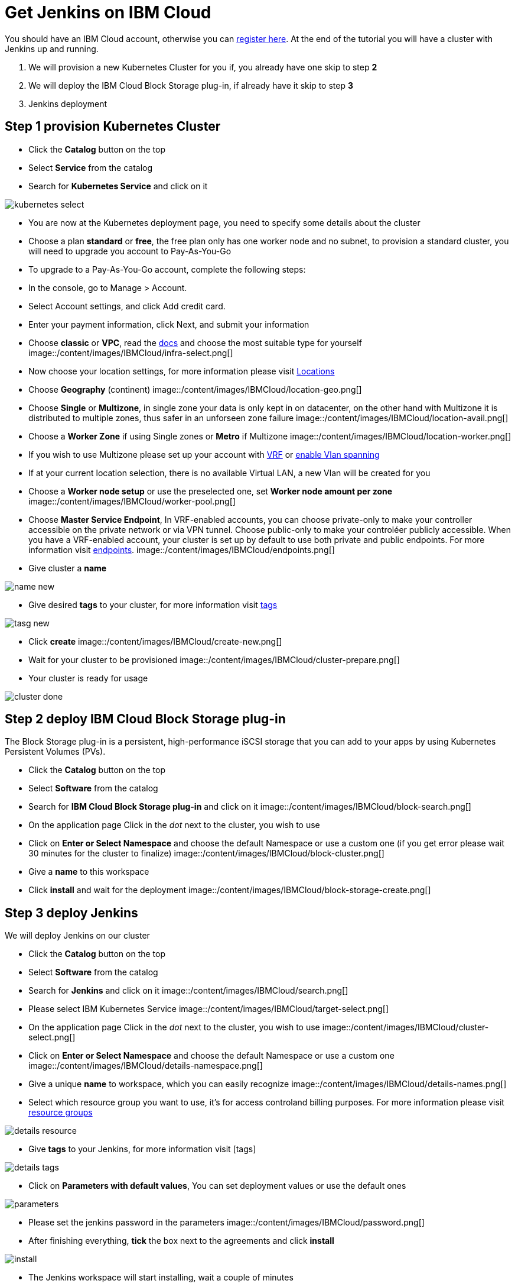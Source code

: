 # Get Jenkins on IBM Cloud

You should have an IBM Cloud account, otherwise you can http://cloud.ibm.com/registration[register here].
At the end of the tutorial you will have a cluster with Jenkins up and running.

1. We will provision a new Kubernetes Cluster for you if, you already have one skip to step **2**
2. We will deploy  the IBM Cloud Block Storage plug-in, if already have it skip to step **3**
3. Jenkins deployment

## Step 1 provision Kubernetes Cluster

* Click the **Catalog** button on the top 
* Select **Service** from the catalog
* Search for **Kubernetes Service** and click on it

image::/content/images/IBMCloud/kubernetes-select.png[]
* You are now at the Kubernetes deployment page, you need to specify some details about the cluster 
* Choose a plan **standard** or **free**, the free plan only has one worker node and no subnet, to provision a standard cluster, you will need to upgrade you account to Pay-As-You-Go 
  * To upgrade to a Pay-As-You-Go account, complete the following steps:

  * In the console, go to Manage > Account.
  * Select Account settings, and click Add credit card.
  * Enter your payment information, click Next, and submit your information
* Choose **classic** or **VPC**, read the https://cloud.ibm.com/docs/containers?topic=containers-infrastructure_providers[docs] and choose the most suitable type for yourself 
 image::/content/images/IBMCloud/infra-select.png[]
* Now choose your location settings, for more information please visit https://cloud.ibm.com/docs/containers?topic=containers-regions-and-zones#zones[Locations]
  * Choose **Geography** (continent)
 image::/content/images/IBMCloud/location-geo.png[]
  * Choose **Single** or **Multizone**, in single zone your data is only kept in on datacenter, on the other hand with Multizone it is distributed to multiple zones, thus  safer in an unforseen zone failure 
 image::/content/images/IBMCloud/location-avail.png[]
  * Choose a **Worker Zone** if using Single zones or **Metro** if Multizone
 image::/content/images/IBMCloud/location-worker.png[]
    * If you wish to use Multizone please set up your account with https://cloud.ibm.com/docs/dl?topic=dl-overview-of-virtual-routing-and-forwarding-vrf-on-ibm-cloud[VRF] or https://cloud.ibm.com/docs/vlans?topic=vlans-vlan-spanning#vlan-spanning[enable Vlan spanning]
    * If at your current location selection, there is no available Virtual LAN, a new Vlan will be created for you 
 
* Choose a **Worker node setup** or use the preselected one, set **Worker node amount per zone**
 image::/content/images/IBMCloud/worker-pool.png[]
* Choose **Master Service Endpoint**,  In VRF-enabled accounts, you can choose private-only to make your controller accessible on the private network or via VPN tunnel. Choose public-only to make your controléer publicly accessible. When you have a VRF-enabled account, your cluster is set up by default to use both private and public endpoints. For more information visit https://cloud.ibm.com/docs/account?topic=account-service-endpoints-overview[endpoints].
image::/content/images/IBMCloud/endpoints.png[]
* Give cluster a **name**

image::/content/images/IBMCloud/name-new.png[]
* Give desired **tags** to your cluster, for more information visit https://cloud.ibm.com/docs/account?topic=account-tag[tags]

image::/content/images/IBMCloud/tasg-new.png[]
* Click **create**
image::/content/images/IBMCloud/create-new.png[]

* Wait for your cluster to be provisioned 
image::/content/images/IBMCloud/cluster-prepare.png[]
* Your cluster is ready for usage 

image::/content/images/IBMCloud/cluster-done.png[]

## Step 2 deploy IBM Cloud Block Storage plug-in
The Block Storage plug-in is a persistent, high-performance iSCSI storage that you can add to your apps by using Kubernetes Persistent Volumes (PVs).
 
* Click the **Catalog** button on the top 
* Select **Software** from the catalog
* Search for **IBM Cloud Block Storage plug-in** and click on it
image::/content/images/IBMCloud/block-search.png[]

* On the application page Click in the _dot_ next to the cluster, you wish to use
* Click on  **Enter or Select Namespace** and choose the default Namespace or use a custom one (if you get error please wait 30 minutes for the cluster to finalize)
image::/content/images/IBMCloud/block-cluster.png[]
* Give a **name** to this workspace 
* Click **install** and wait for the deployment
image::/content/images/IBMCloud/block-storage-create.png[]
 

## Step 3 deploy Jenkins
  
We will deploy  Jenkins on our cluster 
  
* Click the **Catalog** button on the top 
* Select **Software** from the catalog
* Search for **Jenkins** and click on it
image::/content/images/IBMCloud/search.png[]

* Please select IBM Kubernetes Service
image::/content/images/IBMCloud/target-select.png[]

* On the application page Click in the _dot_ next to the cluster, you wish to use
image::/content/images/IBMCloud/cluster-select.png[]
* Click on  **Enter or Select Namespace** and choose the default Namespace or use a custom one 
image::/content/images/IBMCloud/details-namespace.png[]
* Give a unique **name** to workspace, which you can easily recognize
image::/content/images/IBMCloud/details-names.png[]
* Select which resource group you want to use, it's for access controland billing purposes. For more information please visit https://cloud.ibm.com/docs/account?topic=account-account_setup#bp_resourcegroups[resource groups]

image::/content/images/IBMCloud/details-resource.png[]

* Give **tags** to your Jenkins, for more information visit [tags]

image::/content/images/IBMCloud/details-tags.png[]

* Click on **Parameters with default values**, You can set deployment values or use the default ones

image::/content/images/IBMCloud/parameters.png[]

* Please set the jenkins password in the parameters
image::/content/images/IBMCloud/password.png[]

* After finishing everything, **tick** the box next to the agreements and click **install**

image::/content/images/IBMCloud/install.png[]

* The Jenkins workspace will start installing, wait a couple of minutes 

image::/content/images/IBMCloud/in-progress.png[]

* Your  Jenkins workspace has been successfully deployed
image::/content/images/IBMCloud/done.png[]

## Verify Jenkins installation

* Go to http://cloud.ibm.com/resources[Resources] in your browser 
* Click on **Clusters**
* Click on your Cluster

image::/content/images/IBMCloud/resource-select.png[]

* Now you are at you clusters overview, here Click on **Actions** and **Web terminal** from the dropdown menu


image::/content/images/IBMCloud/cluster-main.png[]

* Click **install** - wait couple of minutes 

image::/content/images/IBMCloud/terminal-install.jpg[]

* Click on **Actions**
* Click **Web terminal** --> a terminal will open up

* **Type** in the terminal, please change NAMESPACE to the namespace you choose at the deployment setup:

 ```sh
$ kubectl get ns
```
image::/content/images/IBMCloud/get-ns.png[]


 ```sh
$ kubectl get pod -n NAMESPACE -o wide 
```
image::/content/images/IBMCloud/get-pods.png[]


 ```sh
$ kubectl get service -n NAMESPACE
```
image::/content/images/IBMCloud/get-service.png[]


* Running Jenkins service will be visible 
* Copy the **External ip**, you can access the website on this IP
* Paste it into your browser
* Jenkins login portal will be visible

image::/content/images/IBMCloud/login.png[]

* Please enter your Username ( default is user) and your password which you set at the deployment phase

image::/content/images/IBMCloud/welcome.png[]

You have succesfully deployed Jenkins on IBM Cloud! 


